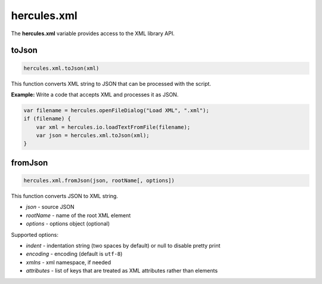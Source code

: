 .. meta::
   :http-equiv=X-UA-Compatible: IE=Edge

hercules.xml
***************
 
The **hercules.xml** variable provides access to the XML library API.



toJson
----------------

.. code-block:: javascript

   hercules.xml.toJson(xml) 

This function converts XML string to JSON that can be processed with the script.

**Example:** Write a code that accepts XML and processes it as JSON.

.. code-block:: javascript

   var filename = hercules.openFileDialog("Load XML", ".xml");
   if (filename) {
       var xml = hercules.io.loadTextFromFile(filename);
       var json = hercules.xml.toJson(xml);
   }

fromJson
----------------

.. code-block:: javascript

   hercules.xml.fromJson(json, rootName[, options]) 

This function converts JSON to XML string.

- *json* - source JSON
- *rootName* - name of the root XML element
- *options* - options object (optional)

Supported options:

- *indent* - indentation string (two spaces by default) or null to disable pretty print
- *encoding* - encoding (default is ``utf-8``)
- *xmlns* - xml namespace, if needed
- *attributes* - list of keys that are treated as XML attributes rather than elements
